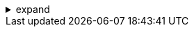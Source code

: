.expand
[%collapsible]
====

In today's fiercely competitive manufacturing landscape, companies are constantly seeking ways to optimize their product development processes, reduce time-to-market, and enhance collaboration. A key enabler of this transformation is Product Lifecycle Management (PLM), a strategic framework that encompasses the entire journey of a product. At the heart of PLM lies the critical role of data management, and Siemens Teamcenter emerges as a leading solution, providing a robust and comprehensive platform to manage this vital information.

This section introduces Teamcenter, unveiling its capabilities as a powerful Product Data Management (PDM) and PLM system. We'll explore its role within the PLM framework, highlighting how it connects people, processes, and information across the enterprise. From managing complex product structures and revisions to facilitating seamless collaboration and ensuring data integrity, Teamcenter provides the foundation for efficient and innovative product development.

Whether you're a design engineer, a manufacturing specialist, or a business leader seeking to optimize your product development strategies, understanding the capabilities and benefits of Teamcenter is essential for navigating the complexities of modern manufacturing.

////
**2.1 What is Teamcenter?**
   - **2.1.1 Definition and Purpose:** Define Teamcenter as a PDM/PLM system and explain its core purpose within the product development lifecycle.
   - **2.1.2. Role in PLM:** Explain how Teamcenter fits into the broader PLM framework, connecting various departments and processes.
   - **2.1.3. Key Benefits:**  Highlight the key benefits of using Teamcenter, including:
      - Centralized Data Management
      - Collaboration and Communication
      - Version Control and History Tracking
      - Change Management and Workflow Automation
      - Improved Product Quality
      - Reduced Time-to-Market
      - Lower Development Costs

**2.2 Key Features of Teamcenter**
   - **2.2.1.  Item and Revision Management:** Explain the concept of items and revisions, emphasizing their importance for version control and change tracking.
   - **2.2.2.  Dataset Management:** Discuss different types of datasets (CAD data, documents, specifications, etc.) and how they relate to items and revisions.
   - **2.2.3.  Structure Management:**  Explain how Teamcenter manages product structures, BOMs, and configurations.
   - **2.2.4.  Workflow and Process Management:**  Introduce the concept of workflows in Teamcenter and how they automate and streamline key processes.
   - **2.2.5.  Visualization and Collaboration Tools:** Briefly highlight visualization, markup, and other collaboration features that enhance communication and decision-making.

**2.3 Teamcenter in Various Industries**
   - Briefly discuss how Teamcenter is used across different industries, such as:
      - Automotive
      - Aerospace
      - Industrial Machinery
      - Consumer Products
      - Medical Devices

////
====